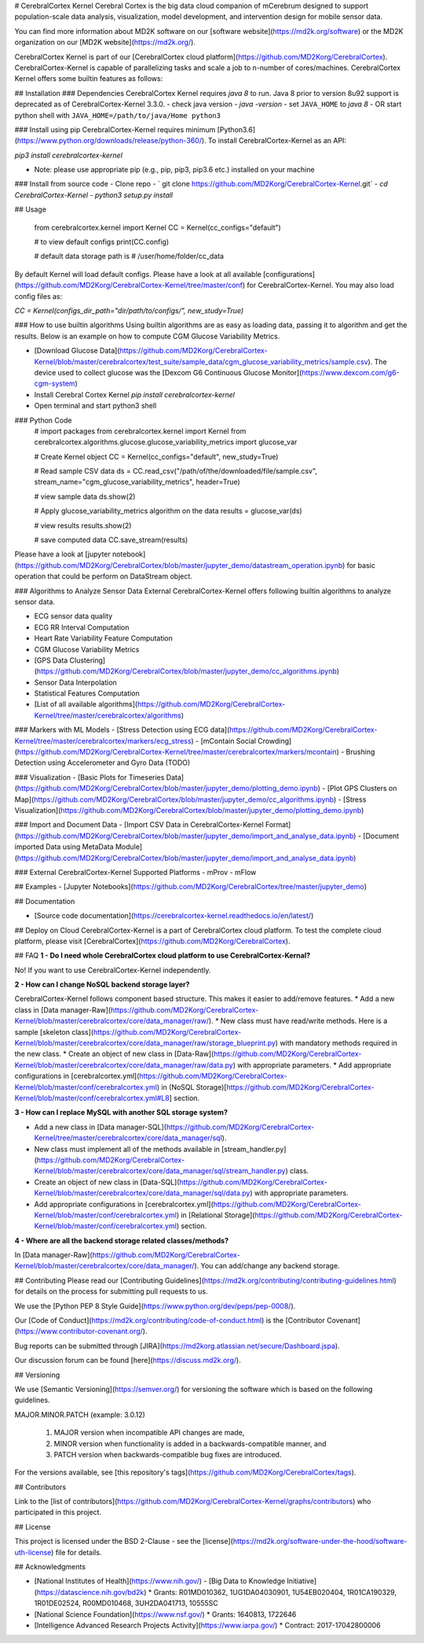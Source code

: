 # CerebralCortex Kernel
Cerebral Cortex is the big data cloud companion of mCerebrum designed to support population-scale 
data analysis, visualization, model development, and intervention design for mobile sensor data.

You can find more information about MD2K software on our 
[software website](https://md2k.org/software) or the MD2K organization on our 
[MD2K website](https://md2k.org/).

CerebralCortex Kernel is part of our 
[CerebralCortex cloud platform](https://github.com/MD2Korg/CerebralCortex).
CerebralCortex-Kernel is capable of parallelizing tasks and scale a job to n-number of cores/machines. CerebralCortex Kernel offers some builtin features as follows:

## Installation
### Dependencies
CerebralCortex Kernel requires `java 8` to run. Java 8 prior to version 8u92 support is deprecated as of CerebralCortex-Kernel 3.3.0.
- check java version - `java -version` 
- set ``JAVA_HOME`` to `java 8`
- OR start python shell with ``JAVA_HOME=/path/to/java/Home python3``


### Install using pip
CerebralCortex-Kernel requires minimum [Python3.6](https://www.python.org/downloads/release/python-360/). To install CerebralCortex-Kernel as an API:

`pip3 install cerebralcortex-kernel`

- Note: please use appropriate pip (e.g., pip, pip3, pip3.6 etc.) installed on your machine 

### Install from source code
- Clone repo - 
` git clone https://github.com/MD2Korg/CerebralCortex-Kernel.git`
- `cd CerebralCortex-Kernel`
- `python3 setup.py install`

## Usage

    from cerebralcortex.kernel import Kernel
    CC = Kernel(cc_configs="default")

    # to view default configs
    print(CC.config)

    # default data storage path is
    # /user/home/folder/cc_data


By default Kernel will load default configs. Please have a look at all available [configurations](https://github.com/MD2Korg/CerebralCortex-Kernel/tree/master/conf) for CerebralCortex-Kernel. 
You may also load config files as:

`CC = Kernel(configs_dir_path="dir/path/to/configs/", new_study=True)`

### How to use builtin algorithms
Using builtin algorithms are as easy as loading data, passing it to algorithm and get the results. 
Below is an example on how to compute CGM Glucose Variability Metrics.

- [Download Glucose Data](https://github.com/MD2Korg/CerebralCortex-Kernel/blob/master/cerebralcortex/test_suite/sample_data/cgm_glucose_variability_metrics/sample.csv). The device used to collect glucose was the [Dexcom G6 Continuous Glucose Monitor](https://www.dexcom.com/g6-cgm-system)
- Install Cerebral Cortex Kernel `pip install cerebralcortex-kernel`
- Open terminal and start python3 shell

### Python Code
    # import packages
    from cerebralcortex.kernel import Kernel
    from cerebralcortex.algorithms.glucose.glucose_variability_metrics import glucose_var

    # Create Kernel object
    CC = Kernel(cc_configs="default", new_study=True)

    # Read sample CSV data
    ds = CC.read_csv("/path/of/the/downloaded/file/sample.csv", stream_name="cgm_glucose_variability_metrics", header=True)

    # view sample data
    ds.show(2)

    # Apply glucose_variability_metrics algorithm on the data
    results = glucose_var(ds)

    # view results
    results.show(2)

    # save computed data 
    CC.save_stream(results)

Please have a look at [jupyter notebook](https://github.com/MD2Korg/CerebralCortex/blob/master/jupyter_demo/datastream_operation.ipynb) for basic operation that could be perform on DataStream object.

### Algorithms to  Analyze Sensor Data
External CerebralCortex-Kernel offers following builtin algorithms to analyze sensor data.

- ECG sensor data quality
- ECG RR Interval Computation
- Heart Rate Variability Feature Computation
- CGM Glucose Variability Metrics
- [GPS Data Clustering](https://github.com/MD2Korg/CerebralCortex/blob/master/jupyter_demo/cc_algorithms.ipynb)
- Sensor Data Interpolation
- Statistical Features Computation
- [List of all available algorithms](https://github.com/MD2Korg/CerebralCortex-Kernel/tree/master/cerebralcortex/algorithms)

### Markers with ML Models
- [Stress Detection using ECG data](https://github.com/MD2Korg/CerebralCortex-Kernel/tree/master/cerebralcortex/markers/ecg_stress)
- [mContain Social Crowding](https://github.com/MD2Korg/CerebralCortex-Kernel/tree/master/cerebralcortex/markers/mcontain)
- Brushing Detection using Accelerometer and Gyro Data (TODO)

### Visualization
- [Basic Plots for Timeseries Data](https://github.com/MD2Korg/CerebralCortex/blob/master/jupyter_demo/plotting_demo.ipynb)
- [Plot GPS Clusters on Map](https://github.com/MD2Korg/CerebralCortex/blob/master/jupyter_demo/cc_algorithms.ipynb)
- [Stress Visualization](https://github.com/MD2Korg/CerebralCortex/blob/master/jupyter_demo/plotting_demo.ipynb)

### Import and Document Data
- [Import CSV Data in CerebralCortex-Kernel Format](https://github.com/MD2Korg/CerebralCortex/blob/master/jupyter_demo/import_and_analyse_data.ipynb)
- [Document imported Data using MetaData Module](https://github.com/MD2Korg/CerebralCortex/blob/master/jupyter_demo/import_and_analyse_data.ipynb)

### External CerebralCortex-Kernel Supported Platforms
- mProv 
- mFlow 


## Examples
- [Jupyter Notebooks](https://github.com/MD2Korg/CerebralCortex/tree/master/jupyter_demo)

## Documentation

- [Source code documentation](https://cerebralcortex-kernel.readthedocs.io/en/latest/)

## Deploy on Cloud
CerebralCortex-Kernel is a part of CerebralCortex cloud platform. To test the complete cloud platform, please visit [CerebralCortex](https://github.com/MD2Korg/CerebralCortex).


## FAQ
**1 - Do I need whole CerebralCortex cloud platform to use CerebralCortex-Kernal?**

No! If you want to use CerebralCortex-Kernel independently.


**2 - How can I change NoSQL backend storage layer?**

CerebralCortex-Kernel follows component based structure. This makes it easier to add/remove features. 
* Add a new class in [Data manager-Raw](https://github.com/MD2Korg/CerebralCortex-Kernel/blob/master/cerebralcortex/core/data_manager/raw/). 
* New class must have read/write methods. Here is a sample [skeleton class](https://github.com/MD2Korg/CerebralCortex-Kernel/blob/master/cerebralcortex/core/data_manager/raw/storage_blueprint.py) with mandatory methods required in the new class.
* Create an object of new class in [Data-Raw](https://github.com/MD2Korg/CerebralCortex-Kernel/blob/master/cerebralcortex/core/data_manager/raw/data.py) with appropriate parameters.
* Add appropriate configurations in [cerebralcortex.yml](https://github.com/MD2Korg/CerebralCortex-Kernel/blob/master/conf/cerebralcortex.yml) in (NoSQL Storage)[https://github.com/MD2Korg/CerebralCortex-Kernel/blob/master/conf/cerebralcortex.yml#L8] section.

**3 - How can I replace MySQL with another SQL storage system?** 

* Add a new class in [Data manager-SQL](https://github.com/MD2Korg/CerebralCortex-Kernel/tree/master/cerebralcortex/core/data_manager/sql). 
* New class must implement all of the methods available in [stream_handler.py](https://github.com/MD2Korg/CerebralCortex-Kernel/blob/master/cerebralcortex/core/data_manager/sql/stream_handler.py) class.
* Create an object of new class in [Data-SQL](https://github.com/MD2Korg/CerebralCortex-Kernel/blob/master/cerebralcortex/core/data_manager/sql/data.py) with appropriate parameters.
* Add appropriate configurations in [cerebralcortex.yml](https://github.com/MD2Korg/CerebralCortex-Kernel/blob/master/conf/cerebralcortex.yml) in [Relational Storage](https://github.com/MD2Korg/CerebralCortex-Kernel/blob/master/conf/cerebralcortex.yml) section.

**4 - Where are all the backend storage related classes/methods?**    

In [Data manager-Raw](https://github.com/MD2Korg/CerebralCortex-Kernel/blob/master/cerebralcortex/core/data_manager/). You can add/change any backend storage.


## Contributing
Please read our [Contributing Guidelines](https://md2k.org/contributing/contributing-guidelines.html) for details on the process for submitting pull requests to us.

We use the [Python PEP 8 Style Guide](https://www.python.org/dev/peps/pep-0008/).

Our [Code of Conduct](https://md2k.org/contributing/code-of-conduct.html) is the [Contributor Covenant](https://www.contributor-covenant.org/).

Bug reports can be submitted through [JIRA](https://md2korg.atlassian.net/secure/Dashboard.jspa).

Our discussion forum can be found [here](https://discuss.md2k.org/).

## Versioning

We use [Semantic Versioning](https://semver.org/) for versioning the software which is based on the following guidelines.

MAJOR.MINOR.PATCH (example: 3.0.12)

  1. MAJOR version when incompatible API changes are made,
  2. MINOR version when functionality is added in a backwards-compatible manner, and
  3. PATCH version when backwards-compatible bug fixes are introduced.

For the versions available, see [this repository's tags](https://github.com/MD2Korg/CerebralCortex/tags).

## Contributors

Link to the [list of contributors](https://github.com/MD2Korg/CerebralCortex-Kernel/graphs/contributors) who participated in this project.

## License

This project is licensed under the BSD 2-Clause - see the [license](https://md2k.org/software-under-the-hood/software-uth-license) file for details.

## Acknowledgments

* [National Institutes of Health](https://www.nih.gov/) - [Big Data to Knowledge Initiative](https://datascience.nih.gov/bd2k)
  * Grants: R01MD010362, 1UG1DA04030901, 1U54EB020404, 1R01CA190329, 1R01DE02524, R00MD010468, 3UH2DA041713, 10555SC
* [National Science Foundation](https://www.nsf.gov/)
  * Grants: 1640813, 1722646
* [Intelligence Advanced Research Projects Activity](https://www.iarpa.gov/)
  * Contract: 2017-17042800006

